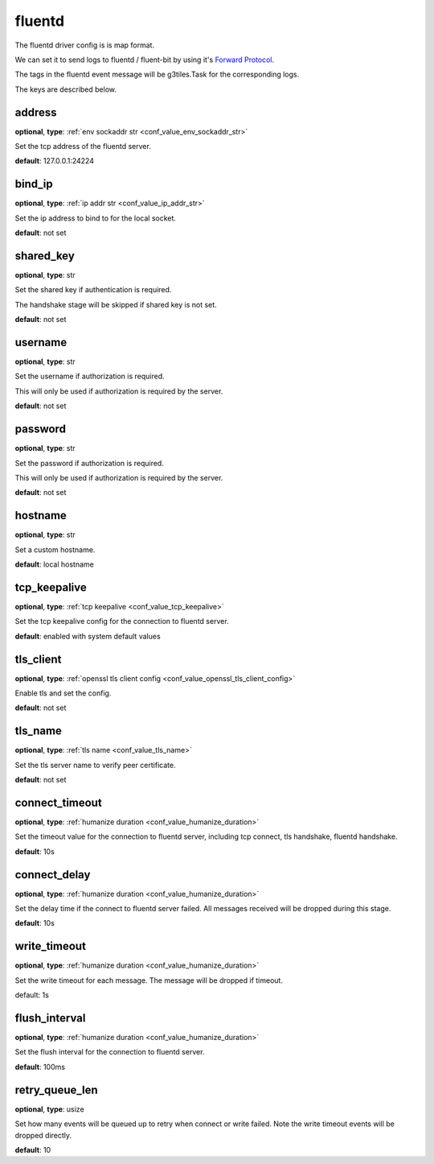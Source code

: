 .. _configuration_log_driver_fluentd:

fluentd
=======

The fluentd driver config is is map format.

We can set it to send logs to fluentd / fluent-bit by using it's `Forward Protocol`_.

.. _Forward Protocol: https://github.com/fluent/fluentd/wiki/Forward-Protocol-Specification-v1

The tags in the fluentd event message will be g3tiles.Task for the corresponding logs.

The keys are described below.

address
-------

**optional**, **type**: :ref:`env sockaddr str <conf_value_env_sockaddr_str>`

Set the tcp address of the fluentd server.

**default**: 127.0.0.1:24224

bind_ip
-------

**optional**, **type**: :ref:`ip addr str <conf_value_ip_addr_str>`

Set the ip address to bind to for the local socket.

**default**: not set

shared_key
----------

**optional**, **type**: str

Set the shared key if authentication is required.

The handshake stage will be skipped if shared key is not set.

**default**: not set

username
--------

**optional**, **type**: str

Set the username if authorization is required.

This will only be used if authorization is required by the server.

**default**: not set

password
--------

**optional**, **type**: str

Set the password if authorization is required.

This will only be used if authorization is required by the server.

**default**: not set

hostname
--------

**optional**, **type**: str

Set a custom hostname.

**default**: local hostname

tcp_keepalive
-------------

**optional**, **type**: :ref:`tcp keepalive <conf_value_tcp_keepalive>`

Set the tcp keepalive config for the connection to fluentd server.

**default**: enabled with system default values

tls_client
----------

**optional**, **type**: :ref:`openssl tls client config <conf_value_openssl_tls_client_config>`

Enable tls and set the config.

**default**: not set

tls_name
--------

**optional**, **type**: :ref:`tls name <conf_value_tls_name>`

Set the tls server name to verify peer certificate.

**default**: not set

connect_timeout
---------------

**optional**, **type**: :ref:`humanize duration <conf_value_humanize_duration>`

Set the timeout value for the connection to fluentd server, including tcp connect, tls handshake, fluentd handshake.

**default**: 10s

connect_delay
-------------

**optional**, **type**: :ref:`humanize duration <conf_value_humanize_duration>`

Set the delay time if the connect to fluentd server failed. All messages received will be dropped during this stage.

**default**: 10s

write_timeout
-------------

**optional**, **type**: :ref:`humanize duration <conf_value_humanize_duration>`

Set the write timeout for each message. The message will be dropped if timeout.

default: 1s

flush_interval
--------------

**optional**, **type**: :ref:`humanize duration <conf_value_humanize_duration>`

Set the flush interval for the connection to fluentd server.

**default**: 100ms

retry_queue_len
---------------

**optional**, **type**: usize

Set how many events will be queued up to retry when connect or write failed.
Note the write timeout events will be dropped directly.

**default**: 10
